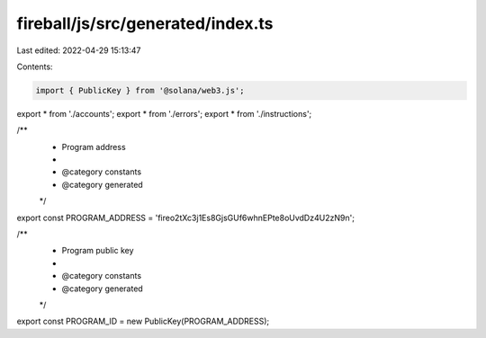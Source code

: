 fireball/js/src/generated/index.ts
==================================

Last edited: 2022-04-29 15:13:47

Contents:

.. code-block:: ts

    import { PublicKey } from '@solana/web3.js';
export * from './accounts';
export * from './errors';
export * from './instructions';

/**
 * Program address
 *
 * @category constants
 * @category generated
 */
export const PROGRAM_ADDRESS = 'fireo2tXc3j1Es8GjsGUf6whnEPte8oUvdDz4U2zN9n';

/**
 * Program public key
 *
 * @category constants
 * @category generated
 */
export const PROGRAM_ID = new PublicKey(PROGRAM_ADDRESS);


